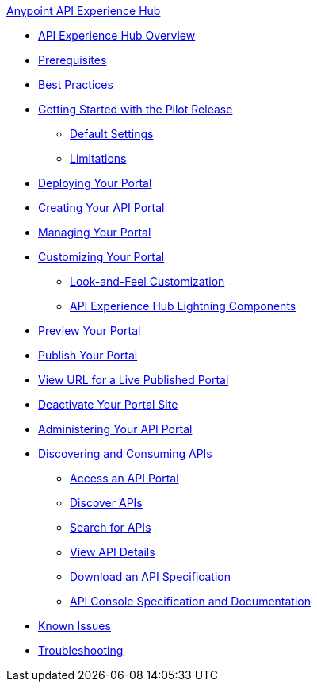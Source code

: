 .xref:index.adoc[Anypoint API Experience Hub]
* xref:index.adoc[API Experience Hub Overview]
* xref:prerequisites.adoc[Prerequisites]
* xref:best-practices.adoc[Best Practices]
* xref:getting-started.adoc[Getting Started with the Pilot Release]
** xref:default-settings.adoc[Default Settings]
** xref:limitations.adoc[Limitations]
* xref:deploying-your-portal.adoc[Deploying Your Portal]
* xref:creating-your-api-portal.adoc[Creating Your API Portal]
* xref:managing-your-portal.adoc[Managing Your Portal]
* xref:customizing-your-portal.adoc[Customizing Your Portal]
** xref:look-and-feel-customization.adoc[Look-and-Feel Customization]
** xref:api-experience-hub-lightning-components.adoc[API Experience Hub Lightning Components]
* xref:preview-your-portal.adoc[Preview Your Portal]
* xref:publish-your-portal.adoc[Publish Your Portal]
* xref:view-url-for-a-live-published-portal.adoc[View URL for a Live Published Portal]
* xref:deactivate-your-portal-site.adoc[Deactivate Your Portal Site]
* xref:administering-your-portal.adoc[Administering Your API Portal]
* xref:discovering-and-consuming-apis.adoc[Discovering and Consuming APIs]
** xref:access-an-api-portal.adoc[Access an API Portal]
** xref:discover-apis.adoc[Discover APIs]
** xref:search-for-apis[Search for APIs]
** xref:view-api-details.adoc[View API Details]
** xref:download-an-api-specification.adoc[Download an API Specification]
** xref:api-console-specification-and-documentation.adoc[API Console Specification and Documentation]
* xref:known-issues.adoc[Known Issues]
* xref:troubleshooting.adoc[Troubleshooting]

